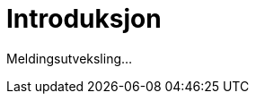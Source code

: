 = Introduksjon
:wysiwig_editing: 1
ifeval::[{wysiwig_editing} == 1]
:imagepath: ../images/
endif::[]
ifeval::[{wysiwig_editing} == 0]
:imagepath: main@messaging:messaging-introduction:
endif::[]
:experimental:
:toclevels: 4
:sectnums:
:sectnumlevels: 0

Meldingsutveksling...

